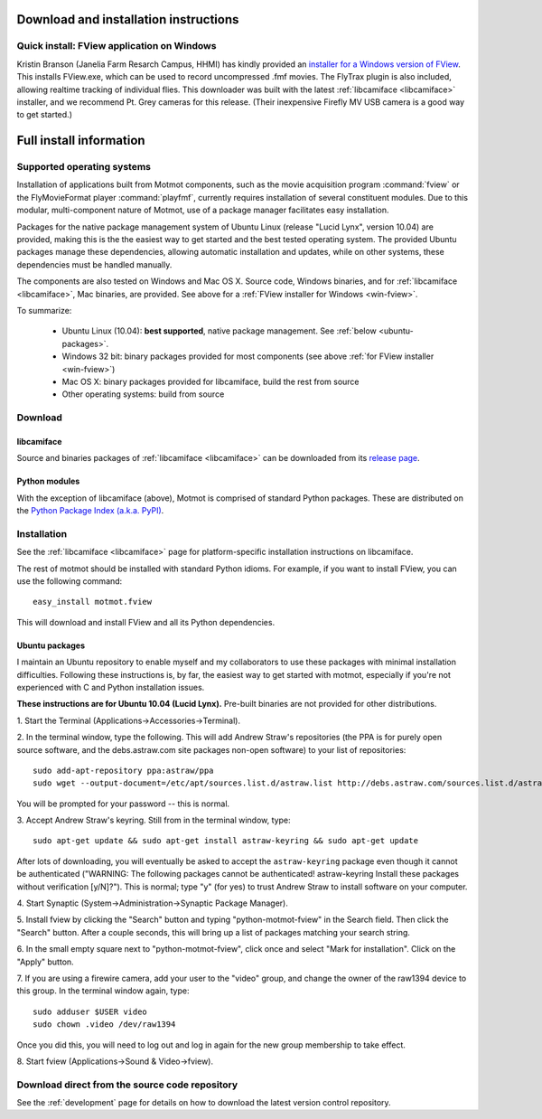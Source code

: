 .. _download:

**************************************
Download and installation instructions
**************************************

.. _win-fview:

Quick install: FView application on Windows
=============================================

Kristin Branson (Janelia Farm Resarch Campus, HHMI) has kindly
provided an `installer for a Windows version of FView`_. This installs
FView.exe, which can be used to record uncompressed .fmf movies. The
FlyTrax plugin is also included, allowing realtime tracking of
individual flies. This downloader was built with the latest
:ref:`libcamiface <libcamiface>` installer, and we recommend Pt. Grey
cameras for this release. (Their inexpensive Firefly MV USB camera is
a good way to get started.)

.. _installer for a Windows version of FView: http://code.astraw.com/fview-installer

.. _supported-OSes:

************************
Full install information
************************

Supported operating systems
===========================

Installation of applications built from Motmot components, such as the
movie acquisition program :command:`fview` or the FlyMovieFormat
player :command:`playfmf`, currently requires installation of several
constituent modules. Due to this modular, multi-component nature of
Motmot, use of a package manager facilitates easy installation.

Packages for the native package management system of Ubuntu Linux
(release "Lucid Lynx", version 10.04) are provided, making this is the
the easiest way to get started and the best tested operating
system. The provided Ubuntu packages manage these dependencies,
allowing automatic installation and updates, while on other systems,
these dependencies must be handled manually.

The components are also tested on Windows and Mac OS X. Source code,
Windows binaries, and for :ref:`libcamiface <libcamiface>`, Mac
binaries, are provided. See above for a :ref:`FView installer for Windows
<win-fview>`.

To summarize:

 * Ubuntu Linux (10.04): **best supported**, native package management. See
   :ref:`below <ubuntu-packages>`.
 * Windows 32 bit: binary packages provided for most components (see above
   :ref:`for FView installer <win-fview>`)
 * Mac OS X: binary packages provided for libcamiface, build the rest 
   from source
 * Other operating systems: build from source

Download
========

libcamiface
-----------

Source and binaries packages of :ref:`libcamiface <libcamiface>` can
be downloaded from its `release page`__.

__ http://code.astraw.com/libcamiface

Python modules
--------------

With the exception of libcamiface (above), Motmot is comprised of
standard Python packages. These are distributed on the `Python Package
Index (a.k.a. PyPI)`__.

__ http://pypi.python.org/pypi?%3Aaction=search&term=motmot&submit=search

.. Also keep motmot/libcamiface/README.rst in sync with download page.

.. _ubuntu_packages:

Installation
============

See the :ref:`libcamiface <libcamiface>` page for platform-specific
installation instructions on libcamiface.

The rest of motmot should be installed with standard Python
idioms. For example, if you want to install FView, you can use the
following command::

  easy_install motmot.fview

This will download and install FView and all its Python dependencies.

.. _ubuntu-packages:

Ubuntu packages
---------------

I maintain an Ubuntu repository to enable myself and my collaborators
to use these packages with minimal installation
difficulties. Following these instructions is, by far, the easiest way
to get started with motmot, especially if you're not experienced with
C and Python installation issues.

.. _Ubuntu: http://www.ubuntu.com/

**These instructions are for Ubuntu 10.04 (Lucid Lynx).** Pre-built
binaries are not provided for other distributions.

1. Start the Terminal
(Applications->Accessories->Terminal).

2. In the terminal window, type the following. This will add Andrew
Straw's repositories (the PPA is for purely open source software, and
the debs.astraw.com site packages non-open software) to your list of
repositories::

  sudo add-apt-repository ppa:astraw/ppa
  sudo wget --output-document=/etc/apt/sources.list.d/astraw.list http://debs.astraw.com/sources.list.d/astraw-$(lsb_release -cs).list

You will be prompted for your password -- this is normal.

3. Accept Andrew Straw's keyring. Still from in the terminal window,
type::

  sudo apt-get update && sudo apt-get install astraw-keyring && sudo apt-get update

After lots of downloading, you will eventually be asked to accept the
``astraw-keyring`` package even though it cannot be authenticated
("WARNING: The following packages cannot be authenticated!
astraw-keyring Install these packages without verification
[y/N]?"). This is normal; type "y" (for yes) to trust Andrew Straw to
install software on your computer.

4. Start Synaptic
(System->Administration->Synaptic Package Manager).

5. Install fview by clicking the "Search" button and typing
"python-motmot-fview" in the Search field. Then click the "Search"
button. After a couple seconds, this will bring up a list of packages
matching your search string.

6. In the small empty square next to "python-motmot-fview", click once
and select "Mark for installation". Click on the "Apply" button.

7. If you are using a firewire camera, add your user to the "video"
group, and change the owner of the raw1394 device to this group. In
the terminal window again, type::

  sudo adduser $USER video
  sudo chown .video /dev/raw1394

Once you did this, you will need to log out and log in again for the
new group membership to take effect.

8. Start fview (Applications->Sound &
Video->fview).

Download direct from the source code repository
===============================================

See the :ref:`development` page for details on how to download the
latest version control repository.
